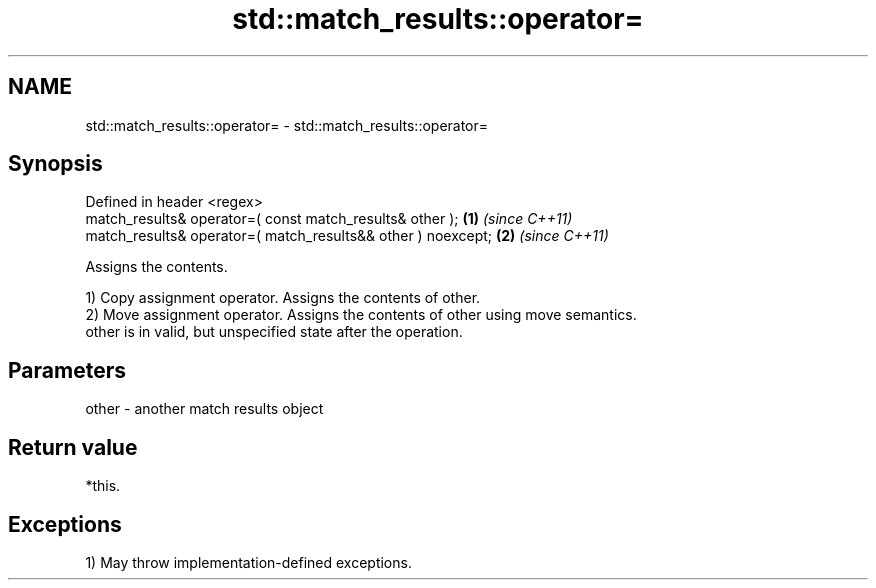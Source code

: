 .TH std::match_results::operator= 3 "2021.11.17" "http://cppreference.com" "C++ Standard Libary"
.SH NAME
std::match_results::operator= \- std::match_results::operator=

.SH Synopsis
   Defined in header <regex>
   match_results& operator=( const match_results& other );     \fB(1)\fP \fI(since C++11)\fP
   match_results& operator=( match_results&& other ) noexcept; \fB(2)\fP \fI(since C++11)\fP

   Assigns the contents.

   1) Copy assignment operator. Assigns the contents of other.
   2) Move assignment operator. Assigns the contents of other using move semantics.
   other is in valid, but unspecified state after the operation.

.SH Parameters

   other - another match results object

.SH Return value

   *this.

.SH Exceptions

   1) May throw implementation-defined exceptions.
